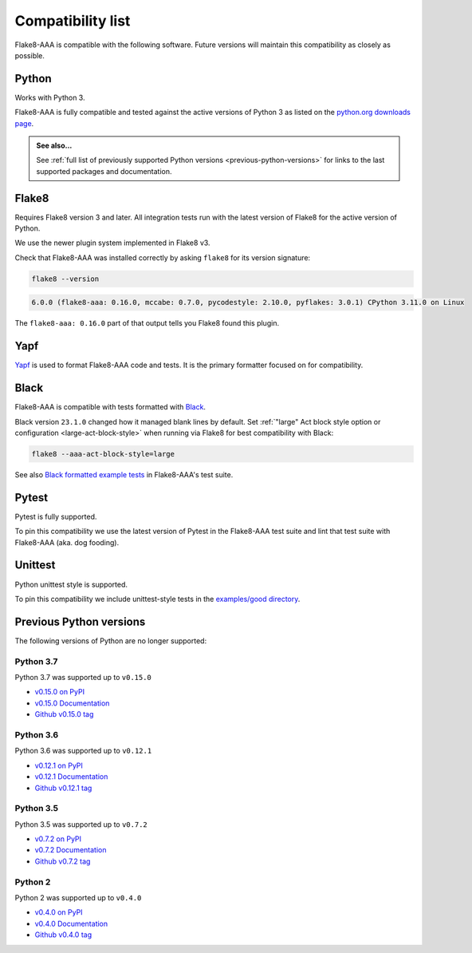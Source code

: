Compatibility list
==================

Flake8-AAA is compatible with the following software. Future versions will
maintain this compatibility as closely as possible.

Python
------

Works with Python 3.

Flake8-AAA is fully compatible and tested against the active versions of Python
3 as listed on the `python.org downloads page
<https://www.python.org/downloads/>`_.

.. admonition:: See also...

    See :ref:`full list of previously supported Python versions
    <previous-python-versions>` for links to the last supported packages and
    documentation.

Flake8
------

Requires Flake8 version 3 and later. All integration tests run with the latest
version of Flake8 for the active version of Python.

We use the newer plugin system implemented in Flake8 v3.

Check that Flake8-AAA was installed correctly by asking ``flake8`` for its
version signature:

.. code-block:: shell

    flake8 --version

.. code-block::

    6.0.0 (flake8-aaa: 0.16.0, mccabe: 0.7.0, pycodestyle: 2.10.0, pyflakes: 3.0.1) CPython 3.11.0 on Linux

The ``flake8-aaa: 0.16.0`` part of that output tells you Flake8 found this
plugin.

Yapf
----

`Yapf <https://github.com/google/yapf>`_ is used to format Flake8-AAA code and
tests. It is the primary formatter focused on for compatibility.

Black
-----

Flake8-AAA is compatible with tests formatted with `Black
<https://github.com/psf/black>`_.

Black version ``23.1.0`` changed how it managed blank lines by default. Set
:ref:`"large" Act block style option or configuration <large-act-block-style>`
when running via Flake8 for best compatibility with Black:

.. code-block:: shell

    flake8 --aaa-act-block-style=large

See also `Black formatted example tests
<https://github.com/jamescooke/flake8-aaa/tree/master/examples/#black-formatted-examples>`_
in Flake8-AAA's test suite.

Pytest
------

Pytest is fully supported.

To pin this compatibility we use the latest version of Pytest in the
Flake8-AAA test suite and lint that test suite with Flake8-AAA (aka. dog
fooding).

Unittest
--------

Python unittest style is supported.

To pin this compatibility we include unittest-style tests in the `examples/good
directory
<https://github.com/jamescooke/flake8-aaa/tree/master/examples/good>`_.

.. _previous-python-versions:

Previous Python versions
------------------------

The following versions of Python are no longer supported:

Python 3.7
..........

Python 3.7 was supported up to ``v0.15.0``

* `v0.15.0 on PyPI <https://pypi.org/project/flake8-aaa/0.15.0/>`_
* `v0.15.0 Documentation <https://flake8-aaa.readthedocs.io/en/v0.15.0/>`_
* `Github v0.15.0 tag
  <https://github.com/jamescooke/flake8-aaa/releases/tag/v0.15.0>`_

Python 3.6
..........

Python 3.6 was supported up to ``v0.12.1``

* `v0.12.1 on PyPI <https://pypi.org/project/flake8-aaa/0.12.1/>`_
* `v0.12.1 Documentation <https://flake8-aaa.readthedocs.io/en/v0.12.1/>`_
* `Github v0.12.1 tag
  <https://github.com/jamescooke/flake8-aaa/releases/tag/v0.12.1>`_


Python 3.5
..........

Python 3.5 was supported up to ``v0.7.2``

* `v0.7.2 on PyPI <https://pypi.org/project/flake8-aaa/0.7.2/>`_
* `v0.7.2 Documentation <https://flake8-aaa.readthedocs.io/en/v0.7.2/>`_
* `Github v0.7.2 tag
  <https://github.com/jamescooke/flake8-aaa/releases/tag/v0.7.2>`_

Python 2
........

Python 2 was supported up to ``v0.4.0``

* `v0.4.0 on PyPI <https://pypi.org/project/flake8-aaa/0.4.0/>`_
* `v0.4.0 Documentation <https://flake8-aaa.readthedocs.io/en/v0.4.0/>`_
* `Github v0.4.0 tag
  <https://github.com/jamescooke/flake8-aaa/releases/tag/v0.4.0>`_
